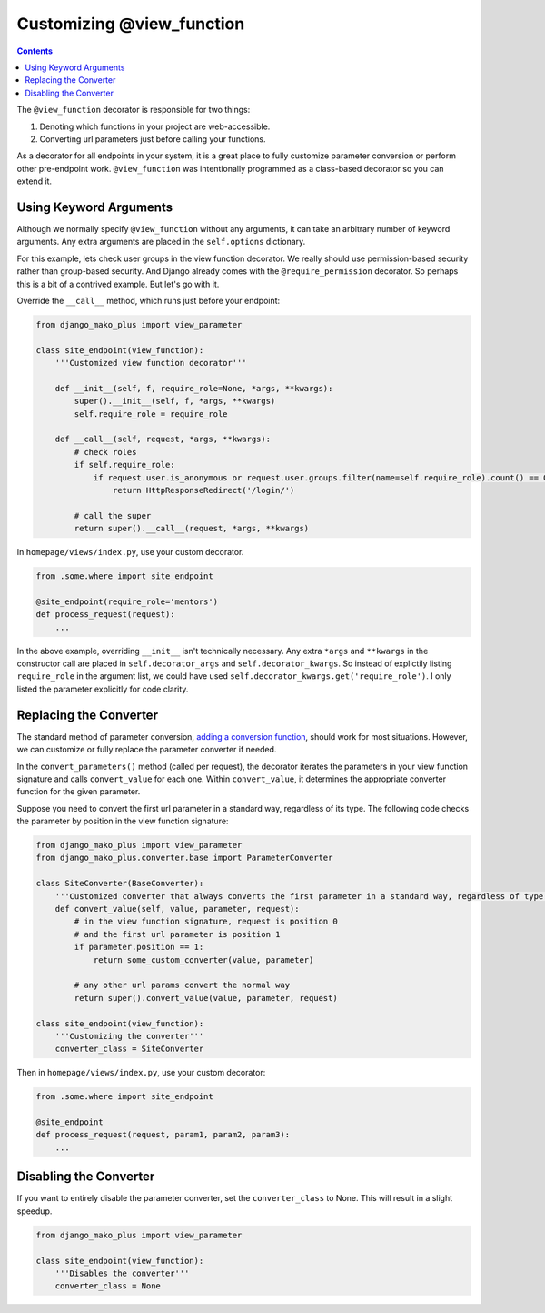 Customizing @view_function
--------------------------------------

.. contents::
    :depth: 2


The ``@view_function`` decorator is responsible for two things:

1. Denoting which functions in your project are web-accessible.
2. Converting url parameters just before calling your functions.

As a decorator for all endpoints in your system, it is a great place to fully customize parameter conversion or perform other pre-endpoint work.  ``@view_function`` was intentionally programmed as a class-based decorator so you can extend it.


Using Keyword Arguments
=============================

Although we normally specify ``@view_function`` without any arguments, it can take an arbitrary number of keyword arguments.  Any extra arguments are placed in the ``self.options`` dictionary.

For this example, lets check user groups in the view function decorator.  We really should use permission-based security rather than group-based security.  And Django already comes with the ``@require_permission`` decorator.  So perhaps this is a bit of a contrived example.  But let's go with it.

Override the ``__call__`` method, which runs just before your endpoint:

.. code:: python

    from django_mako_plus import view_parameter

    class site_endpoint(view_function):
        '''Customized view function decorator'''

        def __init__(self, f, require_role=None, *args, **kwargs):
            super().__init__(self, f, *args, **kwargs)
            self.require_role = require_role

        def __call__(self, request, *args, **kwargs):
            # check roles
            if self.require_role:
                if request.user.is_anonymous or request.user.groups.filter(name=self.require_role).count() == 0:
                    return HttpResponseRedirect('/login/')

            # call the super
            return super().__call__(request, *args, **kwargs)

In ``homepage/views/index.py``, use your custom decorator.

.. code:: python

    from .some.where import site_endpoint

    @site_endpoint(require_role='mentors')
    def process_request(request):
        ...

In the above example, overriding ``__init__`` isn't technically necessary.  Any extra ``*args`` and ``**kwargs`` in the constructor call are placed in ``self.decorator_args`` and ``self.decorator_kwargs``.  So instead of explictily listing ``require_role`` in the argument list, we could have used ``self.decorator_kwargs.get('require_role')``.  I only listed the parameter explicitly for code clarity.



Replacing the Converter
====================================

The standard method of parameter conversion, `adding a conversion function </topics_converters.html#adding-a-new-converter>`_, should work for most situations.  However, we can customize or fully replace the parameter converter if needed.

In the ``convert_parameters()`` method (called per request), the decorator iterates the parameters in your view function signature and calls ``convert_value`` for each one.  Within ``convert_value``, it determines the appropriate converter function for the given parameter.

Suppose you need to convert the first url parameter in a standard way, regardless of its type.  The following code checks the parameter by position in the view function signature:

.. code:: python

    from django_mako_plus import view_parameter
    from django_mako_plus.converter.base import ParameterConverter

    class SiteConverter(BaseConverter):
        '''Customized converter that always converts the first parameter in a standard way, regardless of type'''
        def convert_value(self, value, parameter, request):
            # in the view function signature, request is position 0
            # and the first url parameter is position 1
            if parameter.position == 1:
                return some_custom_converter(value, parameter)

            # any other url params convert the normal way
            return super().convert_value(value, parameter, request)

    class site_endpoint(view_function):
        '''Customizing the converter'''
        converter_class = SiteConverter


Then in ``homepage/views/index.py``, use your custom decorator:

.. code:: python

    from .some.where import site_endpoint

    @site_endpoint
    def process_request(request, param1, param2, param3):
        ...



Disabling the Converter
====================================

If you want to entirely disable the parameter converter, set the ``converter_class`` to None.  This will result in a slight speedup.

.. code:: python

    from django_mako_plus import view_parameter

    class site_endpoint(view_function):
        '''Disables the converter'''
        converter_class = None
